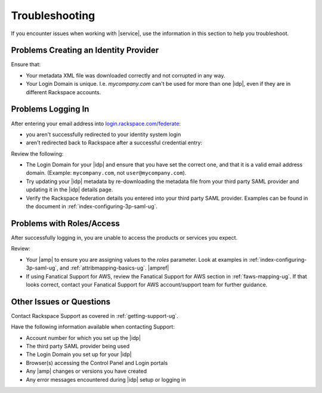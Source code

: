 .. _troubleshooting-ug:

===============
Troubleshooting
===============

If you encounter issues when working with |service|, use the information
in this section to help you troubleshoot.


Problems Creating an Identity Provider
~~~~~~~~~~~~~~~~~~~~~~~~~~~~~~~~~~~~~~

Ensure that:

- Your metadata XML file was downloaded correctly and not corrupted in
  any way.
- Your Login Domain is unique. I.e. `mycompany.com` can't be used for more than
  one |idp|, even if they are in different Rackspace accounts.


Problems Logging In
~~~~~~~~~~~~~~~~~~~

After entering your email address into `login.rackspace.com/federate <https://login.rackspace.com/federate>`_:

- you aren't successfully redirected to your identity system login
- aren't redirected back to Rackspace after a successful credential entry:

Review the following:

- The Login Domain for your |idp| and ensure that you have set the
  correct one, and that it is a valid email address domain. (Example:
  ``mycompany.com``, not ``user@mycompany.com``).
- Try updating your |idp| metadata by re-downloading the metadata file from
  your third party SAML provider and updating it in the |idp| details
  page.
- Verify the Rackspace federation details you entered into your third party
  SAML provider. Examples can be found in the document in
  :ref:`index-configuring-3p-saml-ug`.


Problems with Roles/Access
~~~~~~~~~~~~~~~~~~~~~~~~~~

After successfully logging in, you are unable to access the products or
services you expect.

Review:

- Your |amp| to ensure you are assigning values to the `roles` parameter.
  Look at examples in :ref:`index-configuring-3p-saml-ug`, and
  :ref:`attribmapping-basics-ug`. |ampref|
- If using Fanatical Support for AWS, review the Fanatical Support for AWS
  section in :ref:`faws-mapping-ug`. If that looks correct, contact your
  Fanatical Support for AWS account/support team for further guidance.


Other Issues or Questions
~~~~~~~~~~~~~~~~~~~~~~~~~

Contact Rackspace Support as covered in :ref:`getting-support-ug`.

Have the following information available when contacting Support:

- Account number for which you set up the |idp|
- The third party SAML provider being used
- The Login Domain you set up for your |idp|
- Browser(s) accessing the Control Panel and Login portals
- Any |amp| changes or versions you have created
- Any error messages encountered during |idp| setup or logging in
